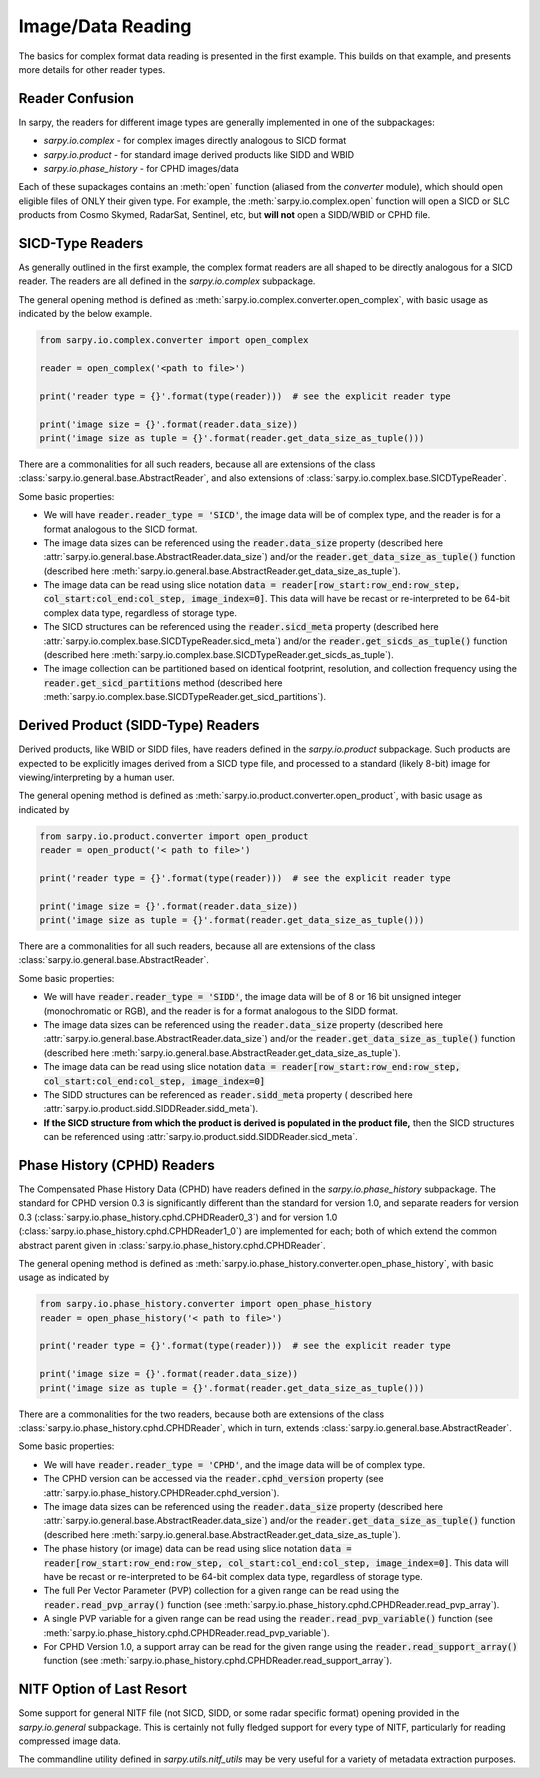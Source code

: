 Image/Data Reading
==================

The basics for complex format data reading is presented in the first example.
This builds on that example, and presents more details for other reader types.

Reader Confusion
----------------

In sarpy, the readers for different image types are generally implemented in one
of the subpackages:

- `sarpy.io.complex` - for complex images directly analogous to SICD format
- `sarpy.io.product` - for standard image derived products like SIDD and WBID
- `sarpy.io.phase_history` - for CPHD images/data

Each of these supackages contains an :meth:`open` function (aliased from the
`converter` module), which should open eligible files of ONLY their given type.
For example, the :meth:`sarpy.io.complex.open` function will open a SICD or SLC
products from Cosmo Skymed, RadarSat, Sentinel, etc, but **will not** open a
SIDD/WBID or CPHD file.

SICD-Type Readers
-----------------

As generally outlined in the first example, the complex format readers are all
shaped to be directly analogous for a SICD reader. The readers are all defined
in the `sarpy.io.complex` subpackage.

The general opening method is defined as :meth:`sarpy.io.complex.converter.open_complex`,
with basic usage as indicated by the below example.

.. code-block:: python

    from sarpy.io.complex.converter import open_complex

    reader = open_complex('<path to file>')

    print('reader type = {}'.format(type(reader)))  # see the explicit reader type

    print('image size = {}'.format(reader.data_size))
    print('image size as tuple = {}'.format(reader.get_data_size_as_tuple()))


There are a commonalities for all such readers, because all are extensions of
the class :class:`sarpy.io.general.base.AbstractReader`, and also extensions of
:class:`sarpy.io.complex.base.SICDTypeReader`.

Some basic properties:

- We will have :code:`reader.reader_type = 'SICD'`, the image data
  will be of complex type, and the reader is for a format analogous to the SICD format.
- The image data sizes can be referenced using the :code:`reader.data_size` property
  (described here :attr:`sarpy.io.general.base.AbstractReader.data_size`) and/or the
  :code:`reader.get_data_size_as_tuple()` function
  (described here :meth:`sarpy.io.general.base.AbstractReader.get_data_size_as_tuple`).
- The image data can be read using slice notation
  :code:`data = reader[row_start:row_end:row_step, col_start:col_end:col_step, image_index=0]`.
  This data will have be recast or re-interpreted to be 64-bit complex data type,
  regardless of storage type.
- The SICD structures can be referenced using the :code:`reader.sicd_meta` property
  (described here :attr:`sarpy.io.complex.base.SICDTypeReader.sicd_meta`)
  and/or the :code:`reader.get_sicds_as_tuple()` function
  (described here :meth:`sarpy.io.complex.base.SICDTypeReader.get_sicds_as_tuple`).
- The image collection can be partitioned based on identical footprint, resolution,
  and collection frequency using the :code:`reader.get_sicd_partitions` method
  (described here :meth:`sarpy.io.complex.base.SICDTypeReader.get_sicd_partitions`).


Derived Product (SIDD-Type) Readers
-----------------------------------

Derived products, like WBID or SIDD files, have readers defined in the `sarpy.io.product`
subpackage. Such products are expected to be explicitly images derived from a SICD
type file, and processed to a standard (likely 8-bit) image for viewing/interpreting
by a human user.

The general opening method is defined as :meth:`sarpy.io.product.converter.open_product`,
with basic usage as indicated by

.. code-block:: python

    from sarpy.io.product.converter import open_product
    reader = open_product('< path to file>')

    print('reader type = {}'.format(type(reader)))  # see the explicit reader type

    print('image size = {}'.format(reader.data_size))
    print('image size as tuple = {}'.format(reader.get_data_size_as_tuple()))

There are a commonalities for all such readers, because all are extensions of
the class :class:`sarpy.io.general.base.AbstractReader`.

Some basic properties:

- We will have :code:`reader.reader_type = 'SIDD'`,
  the image data will be of 8 or 16 bit unsigned integer (monochromatic or RGB),
  and the reader is for a format analogous to the SIDD format.
- The image data sizes can be referenced using the :code:`reader.data_size` property
  (described here :attr:`sarpy.io.general.base.AbstractReader.data_size`) and/or the
  :code:`reader.get_data_size_as_tuple()` function
  (described here :meth:`sarpy.io.general.base.AbstractReader.get_data_size_as_tuple`).
- The image data can be read using slice notation
  :code:`data = reader[row_start:row_end:row_step, col_start:col_end:col_step, image_index=0]`
- The SIDD structures can be referenced as :code:`reader.sidd_meta` property (
  described here :attr:`sarpy.io.product.sidd.SIDDReader.sidd_meta`).
- **If the SICD structure from which the product is derived is populated in the product file,**
  then the SICD structures can be referenced using :attr:`sarpy.io.product.sidd.SIDDReader.sicd_meta`.


Phase History (CPHD) Readers
----------------------------

The Compensated Phase History Data (CPHD) have readers defined in the `sarpy.io.phase_history`
subpackage. The standard for CPHD version 0.3 is significantly different than
the standard for version 1.0, and separate readers for version 0.3
(:class:`sarpy.io.phase_history.cphd.CPHDReader0_3`) and for version 1.0
(:class:`sarpy.io.phase_history.cphd.CPHDReader1_0`) are implemented for each;
both of which extend the common abstract parent given in
:class:`sarpy.io.phase_history.cphd.CPHDReader`.

The general opening method is defined as :meth:`sarpy.io.phase_history.converter.open_phase_history`,
with basic usage as indicated by

.. code-block:: python

    from sarpy.io.phase_history.converter import open_phase_history
    reader = open_phase_history('< path to file>')

    print('reader type = {}'.format(type(reader)))  # see the explicit reader type

    print('image size = {}'.format(reader.data_size))
    print('image size as tuple = {}'.format(reader.get_data_size_as_tuple()))


There are a commonalities for the two readers, because both are extensions of
the class :class:`sarpy.io.phase_history.cphd.CPHDReader`, which in turn, extends
:class:`sarpy.io.general.base.AbstractReader`.

Some basic properties:

- We will have :code:`reader.reader_type = 'CPHD'`, and the image data will
  be of complex type.
- The CPHD version can be accessed via the :code:`reader.cphd_version` property
  (see :attr:`sarpy.io.phase_history.CPHDReader.cphd_version`).
- The image data sizes can be referenced using the :code:`reader.data_size` property
  (described here :attr:`sarpy.io.general.base.AbstractReader.data_size`) and/or the
  :code:`reader.get_data_size_as_tuple()` function
  (described here :meth:`sarpy.io.general.base.AbstractReader.get_data_size_as_tuple`).
- The phase history (or image) data can be read using slice notation
  :code:`data = reader[row_start:row_end:row_step, col_start:col_end:col_step, image_index=0]`.
  This data will have be recast or re-interpreted to be 64-bit complex data type,
  regardless of storage type.
- The full Per Vector Parameter (PVP) collection for a given range can be read using
  the :code:`reader.read_pvp_array()` function
  (see :meth:`sarpy.io.phase_history.cphd.CPHDReader.read_pvp_array`).
- A single PVP variable for a given range can be read using the :code:`reader.read_pvp_variable()`
  function (see :meth:`sarpy.io.phase_history.cphd.CPHDReader.read_pvp_variable`).
- For CPHD Version 1.0, a support array can be read for the given range using
  the :code:`reader.read_support_array()` function
  (see :meth:`sarpy.io.phase_history.cphd.CPHDReader.read_support_array`).


NITF Option of Last Resort
--------------------------

Some support for general NITF file (not SICD, SIDD, or some radar specific format)
opening provided in the `sarpy.io.general` subpackage. This is certainly not fully
fledged support for every type of NITF, particularly for reading compressed
image data.

The commandline utility defined in `sarpy.utils.nitf_utils` may be very useful
for a variety of metadata extraction purposes.
